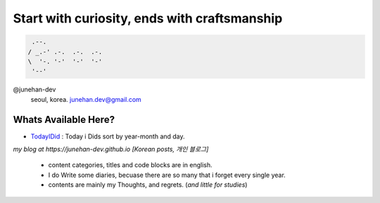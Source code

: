 Start with curiosity, ends with craftsmanship
=============================================
 
.. code-block:: bash

    .--.
   / _.-' .-.  .-.  .-.
   \  '-. '-'  '-'  '-'
    '--'

@junehan-dev
   seoul, korea. junehan.dev@gmail.com

Whats Available Here?
---------------------

- TodayIDid_ : Today i Dids sort by year-month and day.

.. _TodayIDid: ./TIL

*my blog at https://junehan-dev.github.io [Korean posts, 개인 블로그]*

   - content categories, titles and code blocks are in english.
   - I do Write some diaries, becuase there are so many that i forget every single year. 
   - contents are mainly my Thoughts, and regrets. (*and little for studies*)

